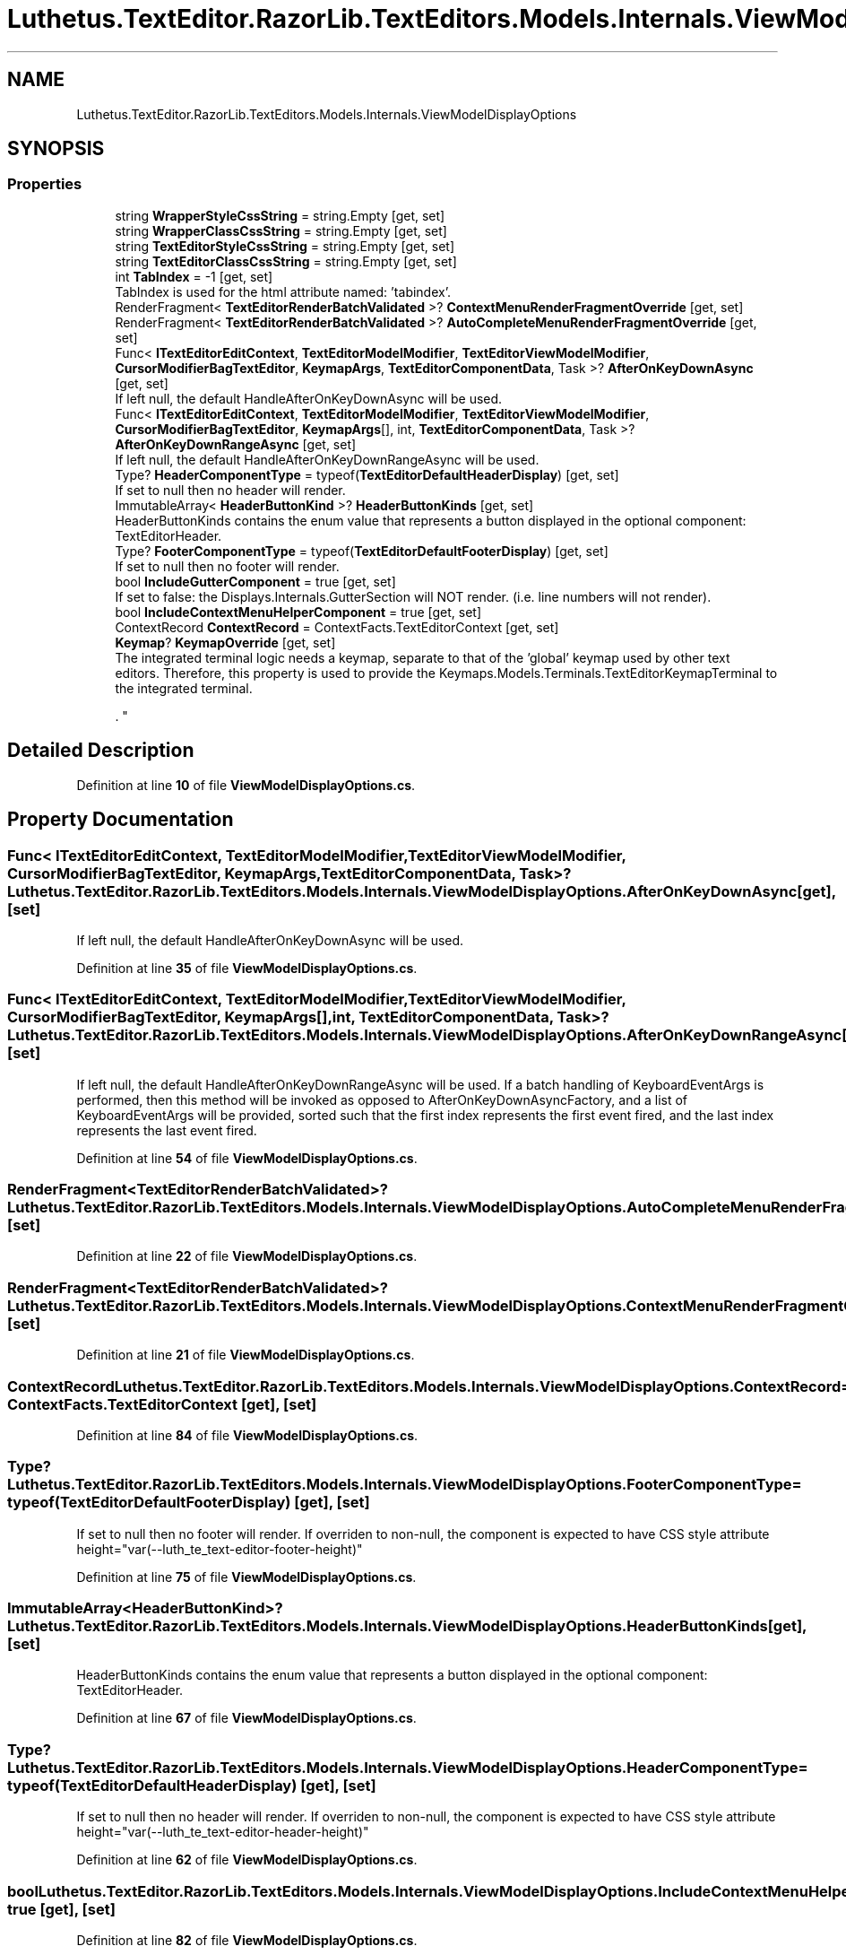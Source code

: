 .TH "Luthetus.TextEditor.RazorLib.TextEditors.Models.Internals.ViewModelDisplayOptions" 3 "Version 1.0.0" "Luthetus.Ide" \" -*- nroff -*-
.ad l
.nh
.SH NAME
Luthetus.TextEditor.RazorLib.TextEditors.Models.Internals.ViewModelDisplayOptions
.SH SYNOPSIS
.br
.PP
.SS "Properties"

.in +1c
.ti -1c
.RI "string \fBWrapperStyleCssString\fP = string\&.Empty\fR [get, set]\fP"
.br
.ti -1c
.RI "string \fBWrapperClassCssString\fP = string\&.Empty\fR [get, set]\fP"
.br
.ti -1c
.RI "string \fBTextEditorStyleCssString\fP = string\&.Empty\fR [get, set]\fP"
.br
.ti -1c
.RI "string \fBTextEditorClassCssString\fP = string\&.Empty\fR [get, set]\fP"
.br
.ti -1c
.RI "int \fBTabIndex\fP = \-1\fR [get, set]\fP"
.br
.RI "TabIndex is used for the html attribute named: 'tabindex'\&. "
.ti -1c
.RI "RenderFragment< \fBTextEditorRenderBatchValidated\fP >? \fBContextMenuRenderFragmentOverride\fP\fR [get, set]\fP"
.br
.ti -1c
.RI "RenderFragment< \fBTextEditorRenderBatchValidated\fP >? \fBAutoCompleteMenuRenderFragmentOverride\fP\fR [get, set]\fP"
.br
.ti -1c
.RI "Func< \fBITextEditorEditContext\fP, \fBTextEditorModelModifier\fP, \fBTextEditorViewModelModifier\fP, \fBCursorModifierBagTextEditor\fP, \fBKeymapArgs\fP, \fBTextEditorComponentData\fP, Task >? \fBAfterOnKeyDownAsync\fP\fR [get, set]\fP"
.br
.RI "If left null, the default HandleAfterOnKeyDownAsync will be used\&. "
.ti -1c
.RI "Func< \fBITextEditorEditContext\fP, \fBTextEditorModelModifier\fP, \fBTextEditorViewModelModifier\fP, \fBCursorModifierBagTextEditor\fP, \fBKeymapArgs\fP[], int, \fBTextEditorComponentData\fP, Task >? \fBAfterOnKeyDownRangeAsync\fP\fR [get, set]\fP"
.br
.RI "If left null, the default HandleAfterOnKeyDownRangeAsync will be used\&. "
.ti -1c
.RI "Type? \fBHeaderComponentType\fP = typeof(\fBTextEditorDefaultHeaderDisplay\fP)\fR [get, set]\fP"
.br
.RI "If set to null then no header will render\&. "
.ti -1c
.RI "ImmutableArray< \fBHeaderButtonKind\fP >? \fBHeaderButtonKinds\fP\fR [get, set]\fP"
.br
.RI "HeaderButtonKinds contains the enum value that represents a button displayed in the optional component: TextEditorHeader\&. "
.ti -1c
.RI "Type? \fBFooterComponentType\fP = typeof(\fBTextEditorDefaultFooterDisplay\fP)\fR [get, set]\fP"
.br
.RI "If set to null then no footer will render\&. "
.ti -1c
.RI "bool \fBIncludeGutterComponent\fP = true\fR [get, set]\fP"
.br
.RI "If set to false: the Displays\&.Internals\&.GutterSection will NOT render\&. (i\&.e\&. line numbers will not render)\&. "
.ti -1c
.RI "bool \fBIncludeContextMenuHelperComponent\fP = true\fR [get, set]\fP"
.br
.ti -1c
.RI "ContextRecord \fBContextRecord\fP = ContextFacts\&.TextEditorContext\fR [get, set]\fP"
.br
.ti -1c
.RI "\fBKeymap\fP? \fBKeymapOverride\fP\fR [get, set]\fP"
.br
.RI "The integrated terminal logic needs a keymap, separate to that of the 'global' keymap used by other text editors\&. Therefore, this property is used to provide the Keymaps\&.Models\&.Terminals\&.TextEditorKeymapTerminal to the integrated terminal\&.
.br

.br
\&. "
.in -1c
.SH "Detailed Description"
.PP 
Definition at line \fB10\fP of file \fBViewModelDisplayOptions\&.cs\fP\&.
.SH "Property Documentation"
.PP 
.SS "Func< \fBITextEditorEditContext\fP, \fBTextEditorModelModifier\fP, \fBTextEditorViewModelModifier\fP, \fBCursorModifierBagTextEditor\fP, \fBKeymapArgs\fP, \fBTextEditorComponentData\fP, Task>? Luthetus\&.TextEditor\&.RazorLib\&.TextEditors\&.Models\&.Internals\&.ViewModelDisplayOptions\&.AfterOnKeyDownAsync\fR [get]\fP, \fR [set]\fP"

.PP
If left null, the default HandleAfterOnKeyDownAsync will be used\&. 
.PP
Definition at line \fB35\fP of file \fBViewModelDisplayOptions\&.cs\fP\&.
.SS "Func< \fBITextEditorEditContext\fP, \fBTextEditorModelModifier\fP, \fBTextEditorViewModelModifier\fP, \fBCursorModifierBagTextEditor\fP, \fBKeymapArgs\fP[], int, \fBTextEditorComponentData\fP, Task>? Luthetus\&.TextEditor\&.RazorLib\&.TextEditors\&.Models\&.Internals\&.ViewModelDisplayOptions\&.AfterOnKeyDownRangeAsync\fR [get]\fP, \fR [set]\fP"

.PP
If left null, the default HandleAfterOnKeyDownRangeAsync will be used\&. If a batch handling of KeyboardEventArgs is performed, then this method will be invoked as opposed to AfterOnKeyDownAsyncFactory, and a list of KeyboardEventArgs will be provided, sorted such that the first index represents the first event fired, and the last index represents the last event fired\&. 
.PP
Definition at line \fB54\fP of file \fBViewModelDisplayOptions\&.cs\fP\&.
.SS "RenderFragment<\fBTextEditorRenderBatchValidated\fP>? Luthetus\&.TextEditor\&.RazorLib\&.TextEditors\&.Models\&.Internals\&.ViewModelDisplayOptions\&.AutoCompleteMenuRenderFragmentOverride\fR [get]\fP, \fR [set]\fP"

.PP
Definition at line \fB22\fP of file \fBViewModelDisplayOptions\&.cs\fP\&.
.SS "RenderFragment<\fBTextEditorRenderBatchValidated\fP>? Luthetus\&.TextEditor\&.RazorLib\&.TextEditors\&.Models\&.Internals\&.ViewModelDisplayOptions\&.ContextMenuRenderFragmentOverride\fR [get]\fP, \fR [set]\fP"

.PP
Definition at line \fB21\fP of file \fBViewModelDisplayOptions\&.cs\fP\&.
.SS "ContextRecord Luthetus\&.TextEditor\&.RazorLib\&.TextEditors\&.Models\&.Internals\&.ViewModelDisplayOptions\&.ContextRecord = ContextFacts\&.TextEditorContext\fR [get]\fP, \fR [set]\fP"

.PP
Definition at line \fB84\fP of file \fBViewModelDisplayOptions\&.cs\fP\&.
.SS "Type? Luthetus\&.TextEditor\&.RazorLib\&.TextEditors\&.Models\&.Internals\&.ViewModelDisplayOptions\&.FooterComponentType = typeof(\fBTextEditorDefaultFooterDisplay\fP)\fR [get]\fP, \fR [set]\fP"

.PP
If set to null then no footer will render\&. If overriden to non-null, the component is expected to have CSS style attribute height="var(--luth_te_text-editor-footer-height)" 
.PP
Definition at line \fB75\fP of file \fBViewModelDisplayOptions\&.cs\fP\&.
.SS "ImmutableArray<\fBHeaderButtonKind\fP>? Luthetus\&.TextEditor\&.RazorLib\&.TextEditors\&.Models\&.Internals\&.ViewModelDisplayOptions\&.HeaderButtonKinds\fR [get]\fP, \fR [set]\fP"

.PP
HeaderButtonKinds contains the enum value that represents a button displayed in the optional component: TextEditorHeader\&. 
.PP
Definition at line \fB67\fP of file \fBViewModelDisplayOptions\&.cs\fP\&.
.SS "Type? Luthetus\&.TextEditor\&.RazorLib\&.TextEditors\&.Models\&.Internals\&.ViewModelDisplayOptions\&.HeaderComponentType = typeof(\fBTextEditorDefaultHeaderDisplay\fP)\fR [get]\fP, \fR [set]\fP"

.PP
If set to null then no header will render\&. If overriden to non-null, the component is expected to have CSS style attribute height="var(--luth_te_text-editor-header-height)" 
.PP
Definition at line \fB62\fP of file \fBViewModelDisplayOptions\&.cs\fP\&.
.SS "bool Luthetus\&.TextEditor\&.RazorLib\&.TextEditors\&.Models\&.Internals\&.ViewModelDisplayOptions\&.IncludeContextMenuHelperComponent = true\fR [get]\fP, \fR [set]\fP"

.PP
Definition at line \fB82\fP of file \fBViewModelDisplayOptions\&.cs\fP\&.
.SS "bool Luthetus\&.TextEditor\&.RazorLib\&.TextEditors\&.Models\&.Internals\&.ViewModelDisplayOptions\&.IncludeGutterComponent = true\fR [get]\fP, \fR [set]\fP"

.PP
If set to false: the Displays\&.Internals\&.GutterSection will NOT render\&. (i\&.e\&. line numbers will not render)\&. 
.PP
Definition at line \fB80\fP of file \fBViewModelDisplayOptions\&.cs\fP\&.
.SS "\fBKeymap\fP? Luthetus\&.TextEditor\&.RazorLib\&.TextEditors\&.Models\&.Internals\&.ViewModelDisplayOptions\&.KeymapOverride\fR [get]\fP, \fR [set]\fP"

.PP
The integrated terminal logic needs a keymap, separate to that of the 'global' keymap used by other text editors\&. Therefore, this property is used to provide the Keymaps\&.Models\&.Terminals\&.TextEditorKeymapTerminal to the integrated terminal\&.
.br

.br
\&. This property is not intended for use in any other scenario\&. 
.PP
Definition at line \fB93\fP of file \fBViewModelDisplayOptions\&.cs\fP\&.
.SS "int Luthetus\&.TextEditor\&.RazorLib\&.TextEditors\&.Models\&.Internals\&.ViewModelDisplayOptions\&.TabIndex = \-1\fR [get]\fP, \fR [set]\fP"

.PP
TabIndex is used for the html attribute named: 'tabindex'\&. 
.PP
Definition at line \fB20\fP of file \fBViewModelDisplayOptions\&.cs\fP\&.
.SS "string Luthetus\&.TextEditor\&.RazorLib\&.TextEditors\&.Models\&.Internals\&.ViewModelDisplayOptions\&.TextEditorClassCssString = string\&.Empty\fR [get]\fP, \fR [set]\fP"

.PP
Definition at line \fB15\fP of file \fBViewModelDisplayOptions\&.cs\fP\&.
.SS "string Luthetus\&.TextEditor\&.RazorLib\&.TextEditors\&.Models\&.Internals\&.ViewModelDisplayOptions\&.TextEditorStyleCssString = string\&.Empty\fR [get]\fP, \fR [set]\fP"

.PP
Definition at line \fB14\fP of file \fBViewModelDisplayOptions\&.cs\fP\&.
.SS "string Luthetus\&.TextEditor\&.RazorLib\&.TextEditors\&.Models\&.Internals\&.ViewModelDisplayOptions\&.WrapperClassCssString = string\&.Empty\fR [get]\fP, \fR [set]\fP"

.PP
Definition at line \fB13\fP of file \fBViewModelDisplayOptions\&.cs\fP\&.
.SS "string Luthetus\&.TextEditor\&.RazorLib\&.TextEditors\&.Models\&.Internals\&.ViewModelDisplayOptions\&.WrapperStyleCssString = string\&.Empty\fR [get]\fP, \fR [set]\fP"

.PP
Definition at line \fB12\fP of file \fBViewModelDisplayOptions\&.cs\fP\&.

.SH "Author"
.PP 
Generated automatically by Doxygen for Luthetus\&.Ide from the source code\&.
